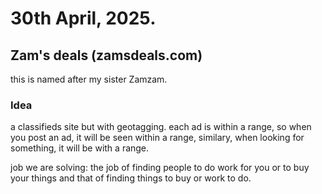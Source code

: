 * 30th April, 2025.
** Zam's deals (zamsdeals.com)
this is named after my sister Zamzam.

*** Idea
a classifieds site but with geotagging. each ad is within a range, so when you post an ad, it will be seen within a range, similary,
when looking for something, it will be with a range.

job we are solving: the job of finding people to do work for you or to buy your things and that of finding things to buy or work to do.
